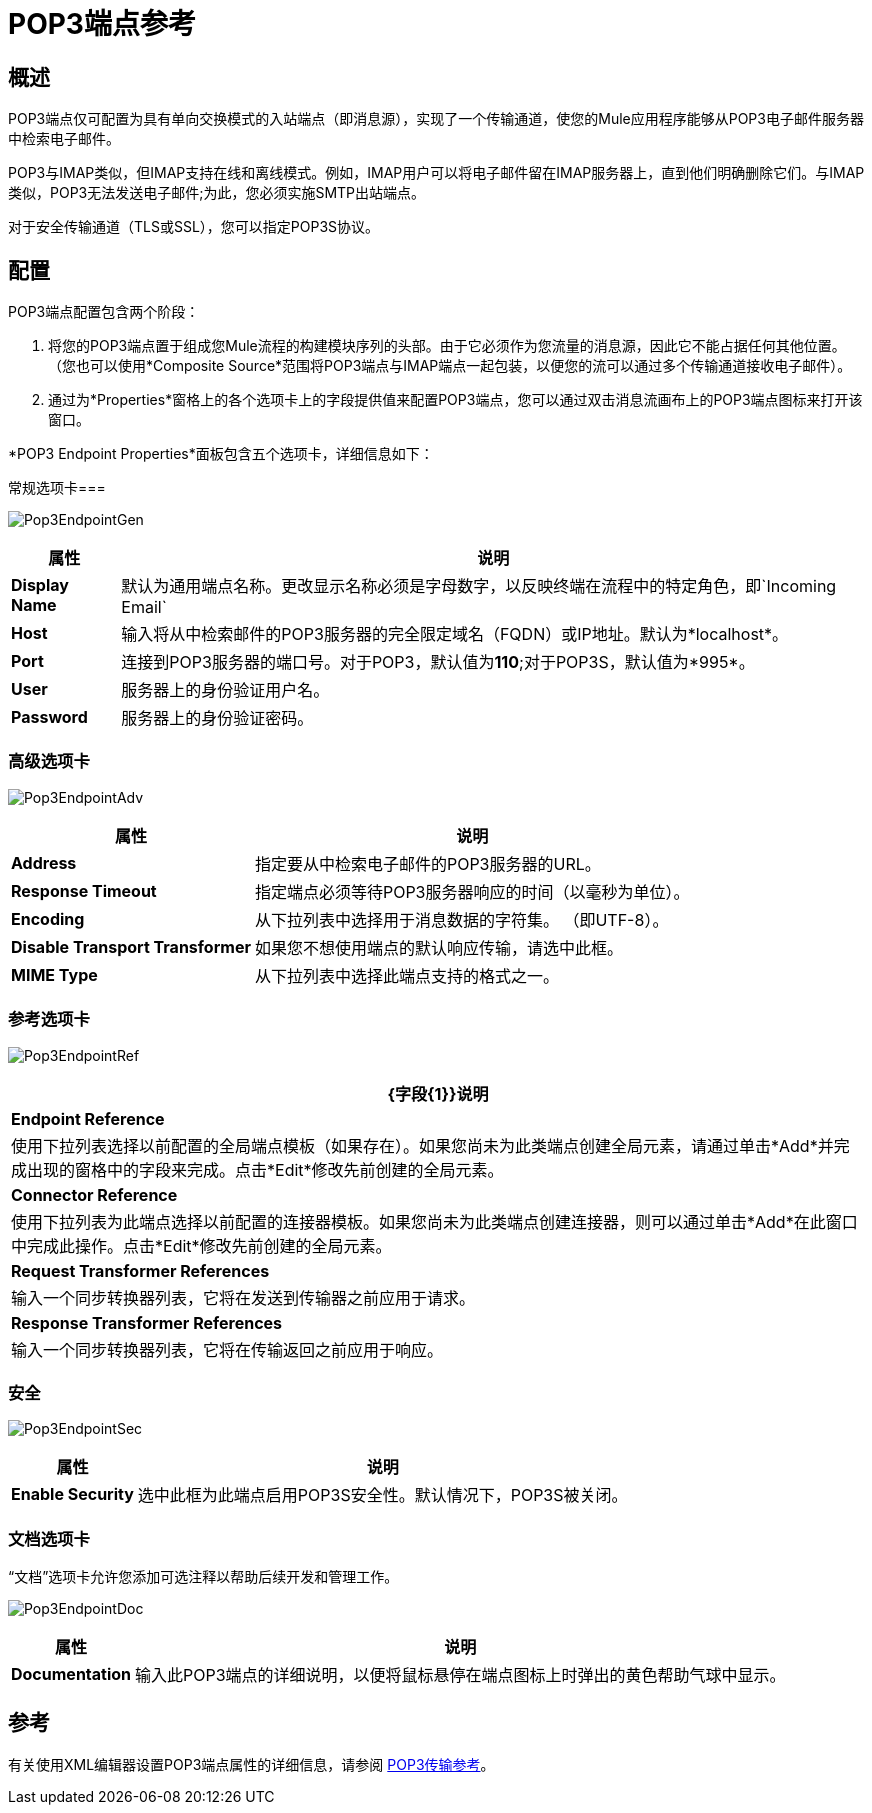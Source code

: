 =  POP3端点参考

== 概述

POP3端点仅可配置为具有单向交换模式的入站端点（即消息源），实现了一个传输通道，使您的Mule应用程序能够从POP3电子邮件服务器中检索电子邮件。

POP3与IMAP类似，但IMAP支持在线和离线模式。例如，IMAP用户可以将电子邮件留在IMAP服务器上，直到他们明确删除它们。与IMAP类似，POP3无法发送电子邮件;为此，您必须实施SMTP出站端点。

对于安全传输通道（TLS或SSL），您可以指定POP3S协议。

== 配置

POP3端点配置包含两个阶段：

. 将您的POP3端点置于组成您Mule流程的构建模块序列的头部。由于它必须作为您流量的消息源，因此它不能占据任何其他位置。 （您也可以使用*Composite Source*范围将POP3端点与IMAP端点一起包装，以便您的流可以通过多个传输通道接收电子邮件）。

. 通过为*Properties*窗格上的各个选项卡上的字段提供值来配置POP3端点，您可以通过双击消息流画布上的POP3端点图标来打开该窗口。

*POP3 Endpoint Properties*面板包含五个选项卡，详细信息如下：

常规选项卡=== 

image:Pop3EndpointGen.png[Pop3EndpointGen]

[%header%autowidth.spread]
|===
|属性 |说明
| *Display Name*  |默认为通用端点名称。更改显示名称必须是字母数字，以反映终端在流程中的特定角色，即`Incoming Email`
| *Host*  |输入将从中检索邮件的POP3服务器的完全限定域名（FQDN）或IP地址。默认为*localhost*。
| *Port*  |连接到POP3服务器的端口号。对于POP3，默认值为**110**;对于POP3S，默认值为*995*。
| *User*  |服务器上的身份验证用户名。
| *Password*  |服务器上的身份验证密码。
|===

=== 高级选项卡

image:Pop3EndpointAdv.png[Pop3EndpointAdv]

[%header%autowidth.spread]
|===
|属性 |说明
| *Address*  |指定要从中检索电子邮件的POP3服务器的URL。
| *Response Timeout*  |指定端点必须等待POP3服务器响应的时间（以毫秒为单位）。
| *Encoding*  |从下拉列表中选择用于消息数据的字符集。 （即UTF-8）。
| *Disable Transport Transformer*  |如果您不想使用端点的默认响应传输，请选中此框。
| *MIME Type*  |从下拉列表中选择此端点支持的格式之一。
|===

=== 参考选项卡

image:Pop3EndpointRef.png[Pop3EndpointRef]

[%header%autowidth.spread]
|===
| {字段{1}}说明
| *Endpoint Reference*  |使用下拉列表选择以前配置的全局端点模板（如果存在）。如果您尚未为此类端点创建全局元素，请通过单击*Add*并完成出现的窗格中的字段来完成。点击*Edit*修改先前创建的全局元素。
| *Connector Reference*  |使用下拉列表为此端点选择以前配置的连接器模板。如果您尚未为此类端点创建连接器，则可以通过单击*Add*在此窗口中完成此操作。点击*Edit*修改先前创建的全局元素。
| *Request Transformer References*  |输入一个同步转换器列表，它将在发送到传输器之前应用于请求。
| *Response Transformer References*  |输入一个同步转换器列表，它将在传输返回之前应用于响应。
|===

=== 安全

image:Pop3EndpointSec.png[Pop3EndpointSec]

[%header%autowidth.spread]
|===
|属性 |说明
| *Enable Security*  |选中此框为此端点启用POP3S安全性。默认情况下，POP3S被关闭。
|===

=== 文档选项卡

“文档”选项卡允许您添加可选注释以帮助后续开发和管理工作。

image:Pop3EndpointDoc.png[Pop3EndpointDoc]

[%header%autowidth.spread]
|========================
|属性 |说明
| *Documentation*  |输入此POP3端点的详细说明，以便将鼠标悬停在端点图标上时弹出的黄色帮助气球中显示。
|========================

== 参考

有关使用XML编辑器设置POP3端点属性的详细信息，请参阅 link:/mule-user-guide/v/3.2/pop3-transport-reference[POP3传输参考]。
